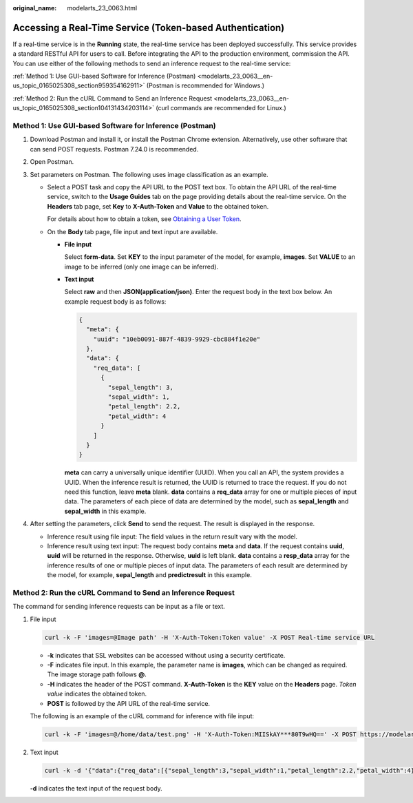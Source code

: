 :original_name: modelarts_23_0063.html

.. _modelarts_23_0063:

Accessing a Real-Time Service (Token-based Authentication)
==========================================================

If a real-time service is in the **Running** state, the real-time service has been deployed successfully. This service provides a standard RESTful API for users to call. Before integrating the API to the production environment, commission the API. You can use either of the following methods to send an inference request to the real-time service:

:ref:`Method 1: Use GUI-based Software for Inference (Postman) <modelarts_23_0063__en-us_topic_0165025308_section959354162911>` (Postman is recommended for Windows.)

:ref:`Method 2: Run the cURL Command to Send an Inference Request <modelarts_23_0063__en-us_topic_0165025308_section104131434203114>` (curl commands are recommended for Linux.)

.. _modelarts_23_0063__en-us_topic_0165025308_section959354162911:

Method 1: Use GUI-based Software for Inference (Postman)
--------------------------------------------------------

#. Download Postman and install it, or install the Postman Chrome extension. Alternatively, use other software that can send POST requests. Postman 7.24.0 is recommended.
#. Open Postman.
#. Set parameters on Postman. The following uses image classification as an example.

   -  Select a POST task and copy the API URL to the POST text box. To obtain the API URL of the real-time service, switch to the **Usage Guides** tab on the page providing details about the real-time service. On the **Headers** tab page, set **Key** to **X-Auth-Token** and **Value** to the obtained token.

      For details about how to obtain a token, see `Obtaining a User Token <https://docs.otc.t-systems.com/en-us/api/iam/en-us_topic_0057845583.html>`__.

   -  On the **Body** tab page, file input and text input are available.

      -  **File input**

         Select **form-data**. Set **KEY** to the input parameter of the model, for example, **images**. Set **VALUE** to an image to be inferred (only one image can be inferred).

      -  **Text input**

         Select **raw** and then **JSON(application/json)**. Enter the request body in the text box below. An example request body is as follows:

         .. code-block::

            {
              "meta": {
                "uuid": "10eb0091-887f-4839-9929-cbc884f1e20e"
              },
              "data": {
                "req_data": [
                  {
                    "sepal_length": 3,
                    "sepal_width": 1,
                    "petal_length": 2.2,
                    "petal_width": 4
                  }
                ]
              }
            }

         **meta** can carry a universally unique identifier (UUID). When you call an API, the system provides a UUID. When the inference result is returned, the UUID is returned to trace the request. If you do not need this function, leave **meta** blank. **data** contains a **req_data** array for one or multiple pieces of input data. The parameters of each piece of data are determined by the model, such as **sepal_length** and **sepal_width** in this example.

#. After setting the parameters, click **Send** to send the request. The result is displayed in the response.

   -  Inference result using file input: The field values in the return result vary with the model.
   -  Inference result using text input: The request body contains **meta** and **data**. If the request contains **uuid**, **uuid** will be returned in the response. Otherwise, **uuid** is left blank. **data** contains a **resp_data** array for the inference results of one or multiple pieces of input data. The parameters of each result are determined by the model, for example, **sepal_length** and **predictresult** in this example.

.. _modelarts_23_0063__en-us_topic_0165025308_section104131434203114:

Method 2: Run the cURL Command to Send an Inference Request
-----------------------------------------------------------

The command for sending inference requests can be input as a file or text.

#. File input

   .. code-block::

      curl -k -F 'images=@Image path' -H 'X-Auth-Token:Token value' -X POST Real-time service URL

   -  **-k** indicates that SSL websites can be accessed without using a security certificate.
   -  **-F** indicates file input. In this example, the parameter name is **images**, which can be changed as required. The image storage path follows **@**.
   -  **-H** indicates the header of the POST command. **X-Auth-Token** is the **KEY** value on the **Headers** page. *Token value* indicates the obtained token.
   -  **POST** is followed by the API URL of the real-time service.

   The following is an example of the cURL command for inference with file input:

   .. code-block::

      curl -k -F 'images=@/home/data/test.png' -H 'X-Auth-Token:MIISkAY***80T9wHQ==' -X POST https://modelarts-infers-1.xxx/v1/infers/eb3e0c54-3dfa-4750-af0c-95c45e5d3e83

#. Text input

   .. code-block::

      curl -k -d '{"data":{"req_data":[{"sepal_length":3,"sepal_width":1,"petal_length":2.2,"petal_width":4}]}}' -H 'X-Auth-Token:MIISkAY***80T9wHQ==' -H 'Content-type: application/json' -X POST https://modelarts-infers-1.xxx/v1/infers/eb3e0c54-3dfa-4750-af0c-95c45e5d3e83

   **-d** indicates the text input of the request body.
